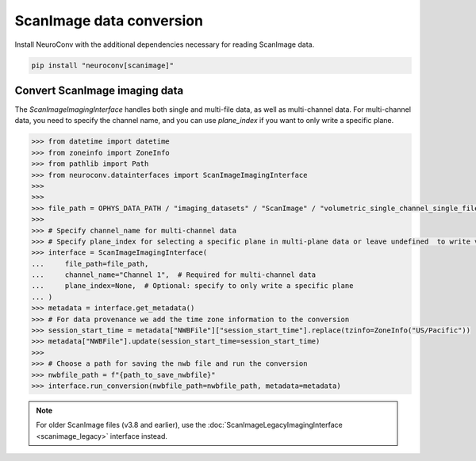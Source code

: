 ScanImage data conversion
-------------------------

Install NeuroConv with the additional dependencies necessary for reading ScanImage data.

.. code-block:: bash

    pip install "neuroconv[scanimage]"

Convert ScanImage imaging data
~~~~~~~~~~~~~~~~~~~~~~~~~~~~~~

The `ScanImageImagingInterface` handles both single and multi-file data, as well as multi-channel data.
For multi-channel data, you need to specify the channel name, and you can use `plane_index` if you want to only write a specific plane.

.. code-block:: python

    >>> from datetime import datetime
    >>> from zoneinfo import ZoneInfo
    >>> from pathlib import Path
    >>> from neuroconv.datainterfaces import ScanImageImagingInterface
    >>>
    >>>
    >>> file_path = OPHYS_DATA_PATH / "imaging_datasets" / "ScanImage" / "volumetric_single_channel_single_file_no_flyback" / "vol_no_flyback_00001_00001.tif"
    >>>
    >>> # Specify channel_name for multi-channel data
    >>> # Specify plane_index for selecting a specific plane in multi-plane data or leave undefined  to write volumetric data
    >>> interface = ScanImageImagingInterface(
    ...     file_path=file_path,
    ...     channel_name="Channel 1",  # Required for multi-channel data
    ...     plane_index=None,  # Optional: specify to only write a specific plane
    ... )
    >>> metadata = interface.get_metadata()
    >>> # For data provenance we add the time zone information to the conversion
    >>> session_start_time = metadata["NWBFile"]["session_start_time"].replace(tzinfo=ZoneInfo("US/Pacific"))
    >>> metadata["NWBFile"].update(session_start_time=session_start_time)
    >>>
    >>> # Choose a path for saving the nwb file and run the conversion
    >>> nwbfile_path = f"{path_to_save_nwbfile}"
    >>> interface.run_conversion(nwbfile_path=nwbfile_path, metadata=metadata)

.. note::
    For older ScanImage files (v3.8 and earlier), use the :doc:`ScanImageLegacyImagingInterface <scanimage_legacy>` interface instead.
